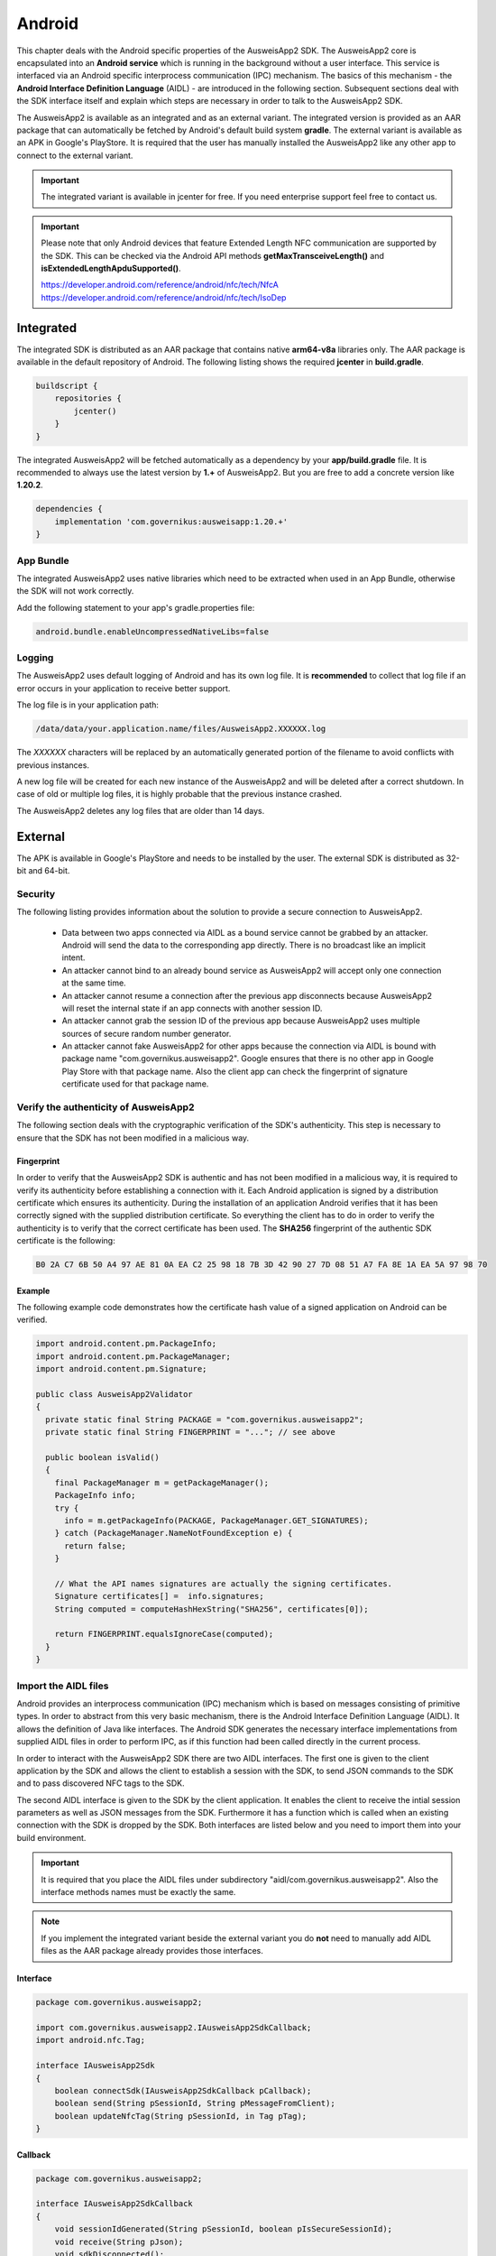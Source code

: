 Android
=======
This chapter deals with the Android specific properties of the AusweisApp2 SDK.
The AusweisApp2 core is encapsulated into an **Android service** which is
running in the background without a user interface. This service is interfaced
via an Android specific interprocess communication (IPC) mechanism. The basics
of this mechanism - the **Android Interface Definition Language** (AIDL) -
are introduced in the following section. Subsequent sections deal with the
SDK interface itself and explain which steps are necessary in order to talk
to the AusweisApp2 SDK.

The AusweisApp2 is available as an integrated and as an external variant.
The integrated version is provided as an AAR package that can automatically
be fetched by Android's default build system **gradle**. The external variant
is available as an APK in Google's PlayStore. It is required that the user
has manually installed the AusweisApp2 like any other app to connect to the
external variant.

.. important::
   The integrated variant is available in jcenter for free.
   If you need enterprise support feel free to contact us.

.. important::
   Please note that only Android devices that feature Extended Length
   NFC communication are supported by the SDK.
   This can be checked via the Android API methods **getMaxTransceiveLength()**
   and **isExtendedLengthApduSupported()**.

   https://developer.android.com/reference/android/nfc/tech/NfcA
   https://developer.android.com/reference/android/nfc/tech/IsoDep



Integrated
----------
The integrated SDK is distributed as an AAR package that contains
native **arm64-v8a** libraries only.
The AAR package is available in the default repository of Android.
The following listing shows the required **jcenter** in **build.gradle**.

.. code-block:: groovy

  buildscript {
      repositories {
          jcenter()
      }
  }


The integrated AusweisApp2 will be fetched automatically as a dependency by
your **app/build.gradle** file.
It is recommended to always use the latest version by **1.+** of AusweisApp2.
But you are free to add a concrete version like **1.20.2**.

.. code-block:: groovy

  dependencies {
      implementation 'com.governikus:ausweisapp:1.20.+'
  }



.. seealso::
  The AAR package provides an **AndroidManifest.xml** to register required
  permissions and the background service. If your own AndroidManifest has
  conflicts with our provided file you can add some attributes to resolve
  those conflicts.

  https://developer.android.com/studio/build/manifest-merge.html


App Bundle
^^^^^^^^^^

The integrated AusweisApp2 uses native libraries which need to be extracted when
used in an App Bundle, otherwise the SDK will not work correctly.

Add the following statement to your app's gradle.properties file:

.. code-block:: groovy

    android.bundle.enableUncompressedNativeLibs=false


Logging
^^^^^^^

The AusweisApp2 uses default logging of Android and has its own log file.
It is **recommended** to collect that log file if an error occurs in
your application to receive better support.

The log file is in your application path:

.. code-block:: text

    /data/data/your.application.name/files/AusweisApp2.XXXXXX.log

The *XXXXXX* characters will be replaced by an automatically generated
portion of the filename to avoid conflicts with previous instances.

A new log file will be created for each new instance of the AusweisApp2 and
will be deleted after a correct shutdown.
In case of old or multiple log files, it is highly probable that the
previous instance crashed.

The AusweisApp2 deletes any log files that are older than 14 days.


External
--------
The APK is available in Google's PlayStore and needs to be installed by
the user. The external SDK is distributed as 32-bit and 64-bit.


Security
^^^^^^^^
The following listing provides information about the solution to provide a
secure connection to AusweisApp2.

  - Data between two apps connected via AIDL as a bound service cannot be
    grabbed by an attacker. Android will send the data to the corresponding
    app directly. There is no broadcast like an implicit intent.

  - An attacker cannot bind to an already bound service as AusweisApp2 will
    accept only one connection at the same time.

  - An attacker cannot resume a connection after the previous app disconnects
    because AusweisApp2 will reset the internal state if an app connects
    with another session ID.

  - An attacker cannot grab the session ID of the previous app because
    AusweisApp2 uses multiple sources of secure random number generator.

  - An attacker cannot fake AusweisApp2 for other apps because the connection
    via AIDL is bound with package name "com.governikus.ausweisapp2". Google
    ensures that there is no other app in Google Play Store with that package
    name. Also the client app can check the fingerprint of signature certificate
    used for that package name.



Verify the authenticity of AusweisApp2
^^^^^^^^^^^^^^^^^^^^^^^^^^^^^^^^^^^^^^
The following section deals with the cryptographic verification of the SDK's
authenticity. This step is necessary to ensure that the SDK has not been
modified in a malicious way.


Fingerprint
"""""""""""
In order to verify that the AusweisApp2 SDK is authentic and has not been
modified in a malicious way, it is required to verify its authenticity
before establishing a connection with it.
Each Android application is signed by a distribution certificate which
ensures its authenticity. During the installation of an application
Android verifies that it has been correctly signed with the supplied
distribution certificate.
So everything the client has to do in order to verify the authenticity
is to verify that the correct certificate has been used. The **SHA256**
fingerprint of the authentic SDK certificate is the following:

.. code-block:: text

  B0 2A C7 6B 50 A4 97 AE 81 0A EA C2 25 98 18 7B 3D 42 90 27 7D 08 51 A7 FA 8E 1A EA 5A 97 98 70



Example
"""""""
The following example code demonstrates how the certificate
hash value of a signed application on Android can be verified.

.. code-block:: java

  import android.content.pm.PackageInfo;
  import android.content.pm.PackageManager;
  import android.content.pm.Signature;

  public class AusweisApp2Validator
  {
    private static final String PACKAGE = "com.governikus.ausweisapp2";
    private static final String FINGERPRINT = "..."; // see above

    public boolean isValid()
    {
      final PackageManager m = getPackageManager();
      PackageInfo info;
      try {
        info = m.getPackageInfo(PACKAGE, PackageManager.GET_SIGNATURES);
      } catch (PackageManager.NameNotFoundException e) {
        return false;
      }

      // What the API names signatures are actually the signing certificates.
      Signature certificates[] =  info.signatures;
      String computed = computeHashHexString("SHA256", certificates[0]);

      return FINGERPRINT.equalsIgnoreCase(computed);
    }
  }


.. _android_import_aidl:

Import the AIDL files
^^^^^^^^^^^^^^^^^^^^^
Android provides an interprocess communication (IPC) mechanism which is based on
messages consisting of primitive types.
In order to abstract from this very basic mechanism, there is the Android
Interface Definition Language (AIDL).
It allows the definition of Java like interfaces.
The Android SDK generates the necessary interface implementations from supplied
AIDL files in order to perform IPC, as if this function had been called directly
in the current process.

In order to interact with the AusweisApp2 SDK there are two AIDL interfaces.
The first one is given to the client application by the SDK and allows the
client to establish a session with the SDK,
to send JSON commands to the SDK and to pass discovered NFC tags to the SDK.

The second AIDL interface is given to the SDK by the client application. It
enables the client to receive the intial session parameters as well as
JSON messages from the SDK. Furthermore it has a function which is called
when an existing connection with the SDK is dropped by the SDK. Both interfaces
are listed below and you need to import them into your build environment.

.. important::
  It is required that you place the AIDL files under subdirectory
  "aidl/com.governikus.ausweisapp2". Also the interface methods
  names must be exactly the same.

.. seealso::

  https://developer.android.com/guide/components/aidl.html

.. note::
  If you implement the integrated variant beside the external variant you do
  **not** need to manually add AIDL files as the AAR package already provides
  those interfaces.


Interface
"""""""""

.. code-block:: java

  package com.governikus.ausweisapp2;

  import com.governikus.ausweisapp2.IAusweisApp2SdkCallback;
  import android.nfc.Tag;

  interface IAusweisApp2Sdk
  {
      boolean connectSdk(IAusweisApp2SdkCallback pCallback);
      boolean send(String pSessionId, String pMessageFromClient);
      boolean updateNfcTag(String pSessionId, in Tag pTag);
  }



Callback
""""""""

.. code-block:: java

  package com.governikus.ausweisapp2;

  interface IAusweisApp2SdkCallback
  {
      void sessionIdGenerated(String pSessionId, boolean pIsSecureSessionId);
      void receive(String pJson);
      void sdkDisconnected();
  }




Background service
------------------
The integrated and external variants use the same method to establish
a connection to the AusweisApp2 SDK. The AusweisApp2 SDK is a background
service in the external AusweisApp2 or an embedded background service
in your own application.


.. _android_binding_service:

Binding to the service
^^^^^^^^^^^^^^^^^^^^^^
In order to start the AusweisApp2 SDK it is necessary to bind to the
Android service supplied by the SDK.
This binding fulfils two purposes:

  - First it starts the SDK.

  - Second it enables the client to establish an IPC connection as
    mentioned above.


Due to the nature of an Android service, there can be only one instance of
the SDK running. If multiple clients bind to the service, they are interacting
with the same instance of the service.
The service is terminated once all previously bound clients are unbound.

To differentiate between different connected clients, virtual sessions are used
once the binding is completed. These sessions are discussed in a separate
section, section :ref:`android_create_session`.



Create connection
"""""""""""""""""
First of all, in order to bind to the service, one needs to instantiate an
Android ServiceConnection.
Subsequently, the object is passed to the Android API and the contained
methods are invoked by Android on service connection and disconnection.


.. code-block:: java

  import android.content.ServiceConnection;

  // [...]

  ServiceConnection mConnection = new ServiceConnection()
  {
    @Override
    public void onServiceConnected(ComponentName className, IBinder service)
    {
        // ... details below
    }

    @Override
    public void onServiceDisconnected(ComponentName className)
    {
        // ... details below
    }
  }



.. _android_raw_connection:

Bind service to raw connection
""""""""""""""""""""""""""""""
In order to perform the actual binding a directed Intent, which identifies
the AusweisApp2 SDK, is created.
This Intent is sent to the Android API along with the ServiceConnection
created above. This API call either starts up the SDK if it is the
first client, or connects to the running SDK instance if there is already
another client bound.

If you use the external variant of AusweisApp2 you need to pass the package
name of Governikus. Otherwise you need to pass your own package name
as the integrated variant is a background service of your application.


.. code-block:: java

  import android.app.Activity;
  import android.content.Context;
  import android.content.Intent;

  // [...]

  String pkg = "com.governikus.ausweisapp2";

  boolean useIntegrated = true; // use external or integrated
  if (useIntegrated)
    pkg = getApplicationContext().getPackageName();

  String name = "com.governikus.ausweisapp2.START_SERVICE";
  Intent serviceIntent = new Intent(name);
  serviceIntent.setPackage(pkg);
  bindService(serviceIntent, mConnection, Context.BIND_AUTO_CREATE);

.. seealso::

  https://developer.android.com/guide/components/bound-services.html

  https://developer.android.com/reference/android/app/Activity.html



Redirect to Play Store
""""""""""""""""""""""
It is necessary that AusweisApp2 is installed in order to use the external SDK.
It is recommended to check and display a message in case the user needs
to install AusweisApp2 first. Also, the user should be redirected to
the Play Store entry to find the app.


.. code-block:: java

  import android.content.ActivityNotFoundException;
  import android.content.pm.ResolveInfo;
  import android.net.Uri;
  import java.util.List;

  PackageManager m = getPackageManager();
  List<ResolveInfo> list = m.queryIntentServices(serviceIntent, PackageManager.MATCH_ALL);

  if (list == null || list.isEmpty())
  {
    final String name = "com.governikus.ausweisapp2";
    try {
      startActivity(new Intent(Intent.ACTION_VIEW, Uri.parse("market://details?id=" + name)));
    } catch (ActivityNotFoundException e) {
      // Use the browser if Play Store is not installed, too!
      startActivity(new Intent(Intent.ACTION_VIEW, Uri.parse("https://play.google.com/store/apps/details?id=" + name)));
    }
  }

.. note::
  This is not necessary if you use the integrated variant.



.. _android_init_aidl:

Initializing the AIDL connection
""""""""""""""""""""""""""""""""
Once the Android service of the AusweisApp2 SDK is successfully started
and bound to by the client,
the Android system calls the onServiceConnected method of the ServiceConnection
created and supplied above.
This method receives an instance of the IBinder Android service interface.

The IBinder is then used by the client application to initialize the auto
generated AIDL stub
in order to use the AIDL IPC mechanism.
The used stub is supposed to be auto generated by the Android SDK if you have
properly configured your build environment.

The stub initialization returns an instance of **IAusweisApp2Sdk** which is used
to interact with the SDK.
The example below stores this instance in the member variable mSdk.

.. code-block:: java

  import android.content.ComponentName;
  import android.content.ServiceConnection;
  import android.os.IBinder;

  import com.governikus.ausweisapp2.IAusweisApp2Sdk;

  // [...]

  IAusweisApp2Sdk mSdk;

  ServiceConnection mConnection = new ServiceConnection(){
    @Override
    public void onServiceConnected(ComponentName className, IBinder service)
    {
        try {
            mSdk = IAusweisApp2Sdk.Stub.asInterface(service);
        } catch (ClassCastException|RemoteException e) {
            // ...
        }
    }

    @Override
    public void onServiceDisconnected(ComponentName className)
    {
        mSdk = null;
    }
  }

.. seealso::

  :ref:`android_import_aidl`



.. _android_create_session:

Create session to AusweisApp2
^^^^^^^^^^^^^^^^^^^^^^^^^^^^^
Once your client is bound to the AusweisApp2 SDK service and you have initialized
the AIDL IPC mechanism, you are ready to use the actual SDK API.

Since the Android system does not allow to limit the number of clients which
can connect to a service, the SDK API uses custom **sessions** to manage the
connected clients. There is a maximum of one established session at a time.

In order to open a session with the SDK you need to pass an
instance of **IAusweisApp2SdkCallback** to the **connectSdk** function of your
previously acquired instance of **IAusweisApp2Sdk**. If your callback is accepted,
the function returns true. Otherwise there is a problem with your supplied callback.
Sessions will be disconnected once the IBinder instance of the connected client is
invalidated, another communication error occurs or another Client connects. Please see
:ref:`android_disconnect_sdk` for instructions to gracefully disconnect from the SDK.

As mentioned above: If there already is a connected client and a second client attempts
to connect, the first client is disconnected and the second client is granted exclusive
access to the SDK. The first client is informed via its callback by **sdkDisconnected**.
The second client is presented a fresh environment and it has no access to any data of
the first client.

If you have successfully established a session, the **sessionIdGenerated** function
of your callback is invoked. With this invocation you receive two arguments.
**pIsSecureSessionId** is true if the SDK was able to gather enough entropy in
order to generate a secure random session ID. If it is false, there is no
session ID passed. There is nothing you can do about such an error. It results from
a problem with the random number generator, which in turn is very likely the result of
an ongoing local attack. The device should be considered manipulated and the user should be
informed.

On success **pSessionId** holds the actual session ID generated by the SDK.
This ID is used to identify your session and you need to pass it to all future SDK
function invocations of this session.

The listing below shows an example for an instantiation of IAusweisApp2SdkCallback
and establishing a session.




.. code-block:: java

  import com.governikus.ausweisapp2.IAusweisApp2Sdk;
  import com.governikus.ausweisapp2.IAusweisApp2SdkCallback;

  // [...]

  LocalCallback mCallback = new LocalCallback();
  class LocalCallback extends IAusweisApp2SdkCallback.Stub
  {
    public String mSessionID = null;

    @Override
    public void sessionIdGenerated(
      String pSessionId, boolean pIsSecureSessionId) throws RemoteException
    {
        mSessionID = pSessionId;
    }

    @Override
    public void receive(String pJson) throws RemoteException
    {
        // handle message from SDK
    }
  }

  // [...]

  try
  {
    if (!mSdk.connectSdk(mCallback))
    {
        // already connected? Handle error...
    }
  }
  catch (RemoteException e)
  {
      // handle exception
  }

.. seealso::

  :ref:`android_init_aidl`
  :ref:`android_disconnect_sdk`



Send command
""""""""""""
In order to send a JSON command to the AusweisApp2 SDK, you need to invoke
the **send** function of your instance of **IAusweisApp2Sdk**. For this command
to be processed by the SDK you need to supply the session ID which you have
previously received. The listing below shows an example.



.. code-block:: java

  String cmd = "{\"cmd\": \"GET_INFO\"}";
  try
  {
    if (!mSdk.send(mCallback.mSessionID, cmd))
    {
        // disconnected? Handle error...
    }
  }
  catch (RemoteException e)
  {
      // handle exception
  }




Receive message
"""""""""""""""
Messages from the AusweisApp2 SDK are passed to you via the same instance of
**IAusweisApp2SdkCallback** in which you have received the session ID.
The **receive** method is called each time the SDK sends a message.

.. seealso::

  :ref:`android_create_session`


.. _android_disconnect_sdk:

Disconnect from SDK
^^^^^^^^^^^^^^^^^^^
In order to disconnect from the AusweisApp2 SDK you need to invalidate your
instance of **IBinder**. There are two possibilities to do this. The first
one is to unbind from the SDK Android service to undo your binding, like
shown in the code listing below. The second one is to return false in the
**pingBinder** function of your IBinder instance.

.. code-block:: java

  unbindService(mConnection);

.. seealso::

  :ref:`android_binding_service`

  https://developer.android.com/reference/android/os/IBinder.html




.. _android_nfc_tags:

Passing NFC tags to the SDK
^^^^^^^^^^^^^^^^^^^^^^^^^^^
NFC tags can only be detected by applications which have a foreground window
on the Android platform. A common workaround for this problem is
to equip background services with a transparent window which is shown
to dispatch NFC tags.

However, if there are multiple applications installed, which are capable
of dispatching NFC tags, the Android system will display an **App Chooser**
for each discovered tag enabling the user to select the appropriate application
to handle the NFC tag. To have such a chooser
display the name and image of the client application instead of the SDK,
the client application is required to dispatch discovered NFC tags and to
pass them to the SDK.

Furthermore, this interface design enables the client application to do
**foreground dispatching** of NFC tags. If the active application registers itself for
foreground dispatching, it receives discovered NFC tags directly without
Android displaying an App Chooser.


Permissions in AndroidManifest.xml
""""""""""""""""""""""""""""""""""
The client applications needs to register the NFC permission as shown in the
listing below in order to access the NFC reader hardware.

.. code-block:: xml

  <uses-permission android:name="android.permission.NFC"/>


.. seealso::

  https://developer.android.com/guide/topics/security/permissions.html

.. note::
  The integrated variant already provides an **AndroidManifest.xml** with
  prepared permissions.



Intent-Filter in AndroidManifest.xml
""""""""""""""""""""""""""""""""""""
In order to be informed about attached NFC tags by Android, the client
application is required to register an intent filter. The appropriate
filter is shown in the listing below.

.. code-block:: xml

  <intent-filter>
    <action android:name="android.nfc.action.TECH_DISCOVERED" />
  </intent-filter>
  <meta-data android:name="android.nfc.action.TECH_DISCOVERED" android:resource="@xml/nfc_tech_filter" />

.. seealso::

  https://developer.android.com/guide/components/intents-filters.html


NFC Technology Filter
"""""""""""""""""""""
Since there are many different kinds of NFC tags, Android requires the
application to register a technology filter for the kind of tags the application
wants to receive. The proper filter for the German eID card is shown
in the listing below.

.. code-block:: xml

  <resources xmlns:xliff="urn:oasis:names:tc:xliff:document:1.2">
    <tech-list>
      <tech>android.nfc.tech.IsoDep</tech>
    </tech-list>
  </resources>



Implementation
""""""""""""""
As it is common on the Android platform, information is sent to applications
encapsulated in instances of the **Intent** class. In order to process newly
discovered NFC tags, Intents which are given to the application need to be
checked for the parcelable NFC extra as shown in the code listing below.
Subsequently the client is required to send them to the AusweisApp2 SDK by
calling the **updateNfcTag** method of the previously acquired **IAusweisApp2Sdk**
instance.
The listing below shows an example for the described process.


.. code-block:: java

  import android.content.Intent;
  import android.nfc.NfcAdapter;
  import android.nfc.Tag;

  import com.governikus.ausweisapp2.IAusweisApp2Sdk;
  import com.governikus.ausweisapp2.IAusweisApp2SdkCallback;

  // [...]

  void handleIntent(Intent intent)
  {
    final Tag tag = intent.getParcelableExtra(NfcAdapter.EXTRA_TAG);
    if (tag != null)
    {
      try {
        mSdk.updateNfcTag(mCallback.mSessionID, tag);
      } catch (RemoteException e) {
        // ...
      }
    }
  }






Dispatching NFC tags in foreground
^^^^^^^^^^^^^^^^^^^^^^^^^^^^^^^^^^
As already mentioned under :ref:`android_nfc_tags`, an App Chooser is displayed
for discovered NFC tags by Android if multiple applications which are able to
dispatch NFC tags are installed. An application can suppress this App Chooser
if it registers itself for **foreground dispatching** at runtime. This way NFC
tags are handled directly by the application without a chooser being displayed.
Subsequently the client is required to send them to the AusweisApp2 SDK by
calling the **updateNfcTag** method of the previously acquired **IAusweisApp2Sdk**
instance.
The required steps to handle NFC tags directly are shown in the code listing below
by way of example.


.. code-block:: java

  import android.app.Activity;
  import android.nfc.NfcAdapter;
  import android.nfc.tech.IsoDep;
  import java.util.Arrays;

  import com.governikus.ausweisapp2.IAusweisApp2Sdk;

  class ForegroundDispatcher
  {
    private final Activity mActivity;
    private final NfcAdapter mAdapter;
    private final int mFlags;
    private final NfcAdapter.ReaderCallback mReaderCallback;

    ForegroundDispatcher(Activity pActivity, final IAusweisApp2Sdk pSdk, final String pSdkSessionID)
    {
      mActivity = pActivity;
      mAdapter = NfcAdapter.getDefaultAdapter(mActivity);
      mFlags = NfcAdapter.FLAG_READER_NFC_A | NfcAdapter.FLAG_READER_NFC_B | NfcAdapter.FLAG_READER_SKIP_NDEF_CHECK;
      mReaderCallback = new NfcAdapter.ReaderCallback()
      {
        public void onTagDiscovered(Tag pTag)
        {
          if (Arrays.asList(pTag.getTechList()).contains(IsoDep.class.getName()))
          {
            pSdk.updateNfcTag(pSdkSessionID, pTag);
          }
        }
      };
    }

    void enable()
    {
      if (mAdapter != null)
      {
        mAdapter.enableReaderMode(mActivity, mReaderCallback, mFlags, null);
      }
    }

    void disable()
    {
      if (mAdapter != null)
      {
        mAdapter.disableReaderMode(mActivity);
      }
    }
  }

  // [...]

  ForegroundDispatcher mDispatcher = new ForegroundDispatcher(this);



The example implementation from above needs to be invoked when the application
is brought to foreground and when it looses focus. An example for appropriate
places are the **onResume** and the **onPause** methods of Activities as shown
in the code listing below.

.. code-block:: java

  @Override
  public void onResume()
  {
    super.onResume();
    mDispatcher.enable();
  }

  @Override
  public void onPause()
  {
    super.onPause();
    mDispatcher.disable();
  }


.. seealso::

  https://developer.android.com/reference/android/app/Activity.html#ActivityLifecycle
